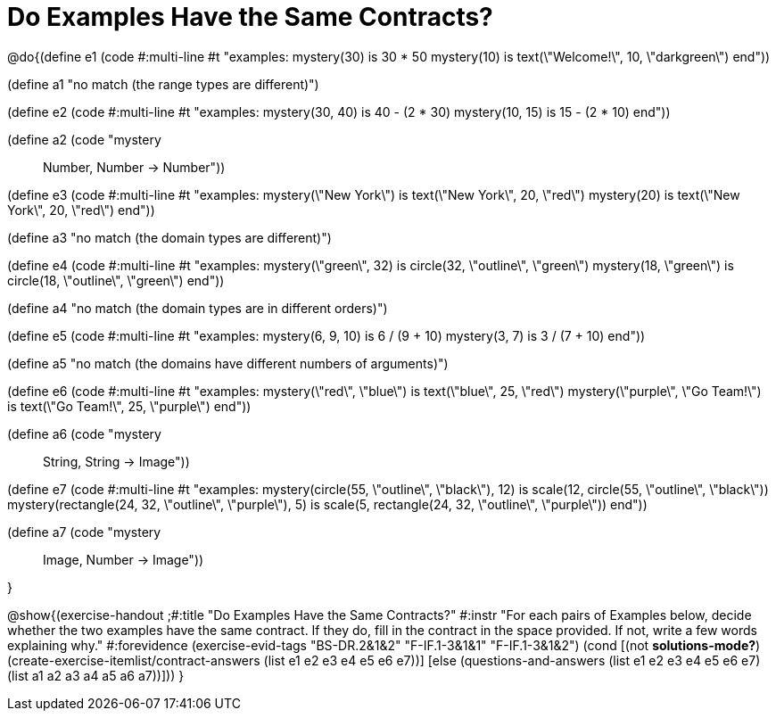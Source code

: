 = Do Examples Have the Same Contracts?

@do{(define e1
   (code #:multi-line #t
"examples:
  mystery(30) is 30 * 50
  mystery(10) is text(\"Welcome!\", 10, \"darkgreen\")
end"))

(define a1 "no match (the range types are different)")

(define e2
   (code #:multi-line #t
"examples:
  mystery(30, 40) is 40 - (2 * 30)
  mystery(10, 15) is 15 - (2 * 10)
end"))

(define a2 (code "mystery :: Number, Number -> Number"))

(define e3
   (code #:multi-line #t
"examples:
  mystery(\"New York\") is text(\"New York\", 20, \"red\")
  mystery(20) is text(\"New York\", 20, \"red\")
end"))

(define a3 "no match (the domain types are different)")

(define e4
   (code #:multi-line #t
"examples:
  mystery(\"green\", 32) is circle(32, \"outline\", \"green\")
  mystery(18, \"green\") is circle(18, \"outline\", \"green\")
end"))

(define a4 "no match (the domain types are in different orders)")

(define e5
   (code #:multi-line #t
"examples:
  mystery(6, 9, 10) is 6 / (9 + 10)
  mystery(3, 7) is 3 / (7 + 10)
end"))

(define a5 "no match (the domains have different numbers of arguments)")

(define e6
   (code #:multi-line #t
"examples:
  mystery(\"red\", \"blue\") is text(\"blue\", 25, \"red\")
  mystery(\"purple\", \"Go Team!\") is text(\"Go Team!\", 25, \"purple\")
end"))

(define a6 (code "mystery :: String, String -> Image"))

(define e7
   (code #:multi-line #t
"examples:
  mystery(circle(55, \"outline\", \"black\"), 12) is
    scale(12, circle(55, \"outline\", \"black\"))
  mystery(rectangle(24, 32, \"outline\", \"purple\"), 5) is
    scale(5, rectangle(24, 32, \"outline\", \"purple\"))
end"))

(define a7 (code "mystery :: Image, Number -> Image"))

}

@show{(exercise-handout
  ;#:title "Do Examples Have the Same Contracts?"
  #:instr "For each pairs of Examples below, decide whether the two examples
           have the same contract. If they do, fill in the contract in the space
           provided. If not, write a few words explaining why."
  #:forevidence (exercise-evid-tags "BS-DR.2&1&2" "F-IF.1-3&1&1" "F-IF.1-3&1&2")
  (cond [(not *solutions-mode?*)
  (create-exercise-itemlist/contract-answers (list e1 e2 e3 e4 e5
  e6 e7))]
  [else
     (questions-and-answers (list e1 e2 e3 e4 e5 e6 e7)
                            (list a1 a2 a3 a4 a5 a6 a7))]))
  }
